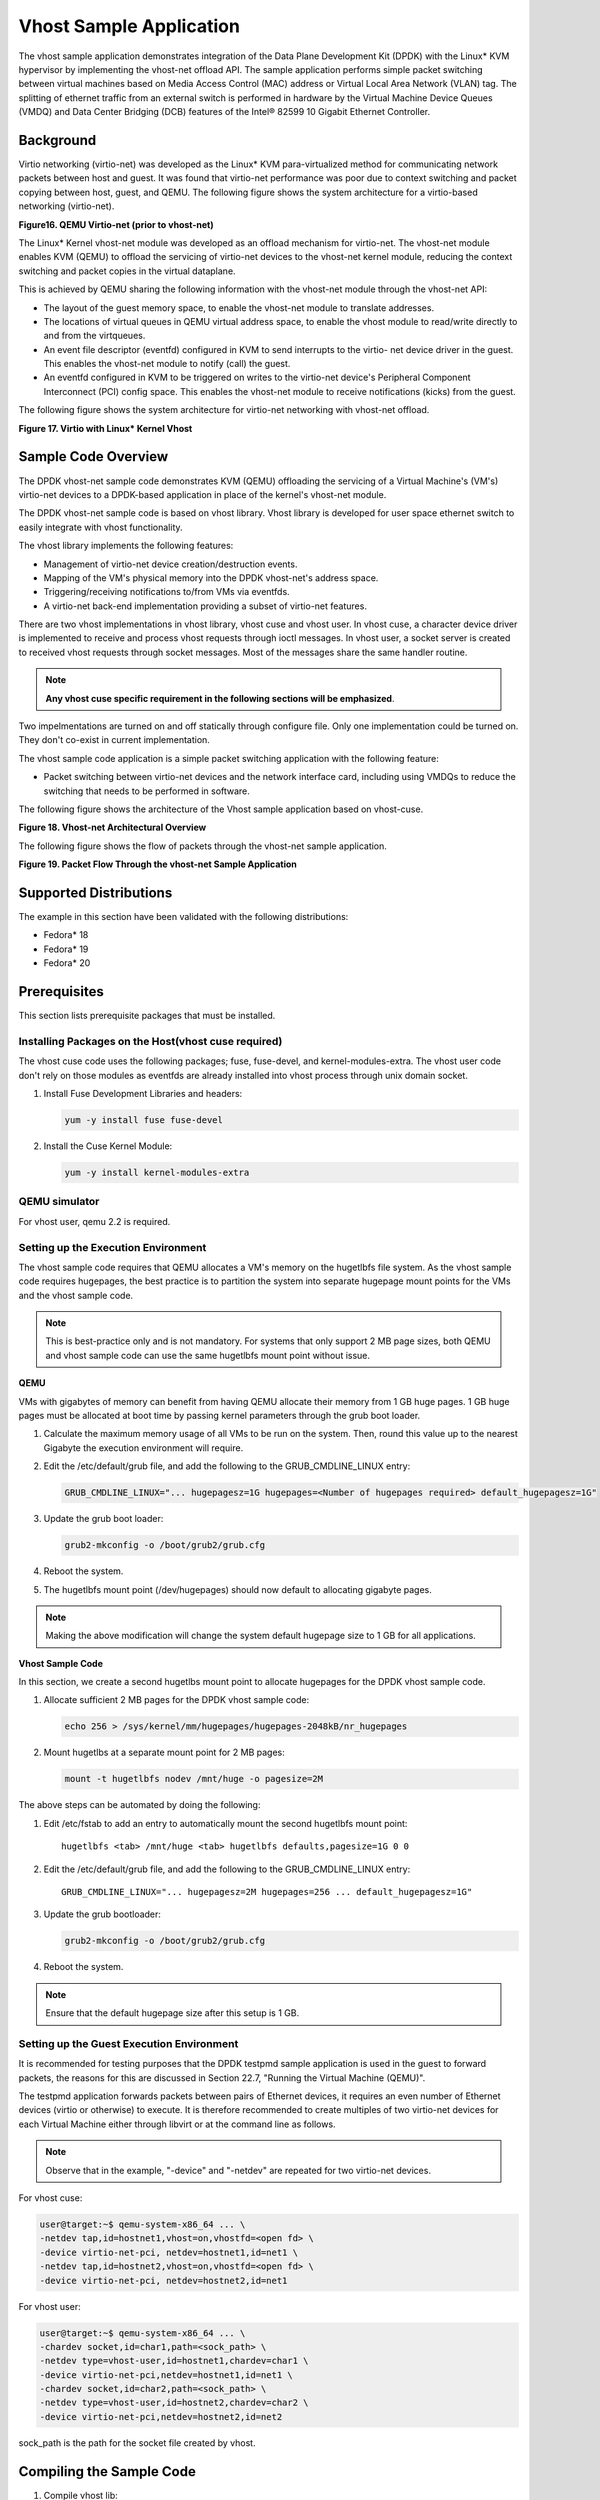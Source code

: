 
..  BSD LICENSE
    Copyright(c) 2010-2014 Intel Corporation. All rights reserved.
    All rights reserved.

    Redistribution and use in source and binary forms, with or without
    modification, are permitted provided that the following conditions
    are met:

    * Redistributions of source code must retain the above copyright
    notice, this list of conditions and the following disclaimer.
    * Redistributions in binary form must reproduce the above copyright
    notice, this list of conditions and the following disclaimer in
    the documentation and/or other materials provided with the
    distribution.
    * Neither the name of Intel Corporation nor the names of its
    contributors may be used to endorse or promote products derived
    from this software without specific prior written permission.

    THIS SOFTWARE IS PROVIDED BY THE COPYRIGHT HOLDERS AND CONTRIBUTORS
    "AS IS" AND ANY EXPRESS OR IMPLIED WARRANTIES, INCLUDING, BUT NOT
    LIMITED TO, THE IMPLIED WARRANTIES OF MERCHANTABILITY AND FITNESS FOR
    A PARTICULAR PURPOSE ARE DISCLAIMED. IN NO EVENT SHALL THE COPYRIGHT
    OWNER OR CONTRIBUTORS BE LIABLE FOR ANY DIRECT, INDIRECT, INCIDENTAL,
    SPECIAL, EXEMPLARY, OR CONSEQUENTIAL DAMAGES (INCLUDING, BUT NOT
    LIMITED TO, PROCUREMENT OF SUBSTITUTE GOODS OR SERVICES; LOSS OF USE,
    DATA, OR PROFITS; OR BUSINESS INTERRUPTION) HOWEVER CAUSED AND ON ANY
    THEORY OF LIABILITY, WHETHER IN CONTRACT, STRICT LIABILITY, OR TORT
    (INCLUDING NEGLIGENCE OR OTHERWISE) ARISING IN ANY WAY OUT OF THE USE
    OF THIS SOFTWARE, EVEN IF ADVISED OF THE POSSIBILITY OF SUCH DAMAGE.


Vhost Sample Application
========================

The vhost sample application demonstrates integration of the Data Plane Development Kit (DPDK)
with the Linux* KVM hypervisor by implementing the vhost-net offload API.
The sample application performs simple packet switching between virtual machines based on Media Access Control
(MAC) address or Virtual Local Area Network (VLAN) tag.
The splitting of ethernet traffic from an external switch is performed in hardware by the Virtual Machine Device Queues
(VMDQ) and Data Center Bridging (DCB) features of the Intel® 82599 10 Gigabit Ethernet Controller.

Background
----------

Virtio networking (virtio-net) was developed as the Linux* KVM para-virtualized method for communicating network packets
between host and guest.
It was found that virtio-net performance was poor due to context switching and packet copying between host, guest, and QEMU.
The following figure shows the system architecture for a virtio-based networking (virtio-net).

.. _figure_16:

**Figure16. QEMU Virtio-net (prior to vhost-net)**

.. image19_png has been renamed

|qemu_virtio_net|

The Linux* Kernel vhost-net module was developed as an offload mechanism for virtio-net.
The vhost-net module enables KVM (QEMU) to offload the servicing of virtio-net devices to the vhost-net kernel module,
reducing the context switching and packet copies in the virtual dataplane.

This is achieved by QEMU sharing the following information with the vhost-net module through the vhost-net API:

*   The layout of the guest memory space, to enable the vhost-net module to translate addresses.

*   The locations of virtual queues in QEMU virtual address space,
    to enable the vhost module to read/write directly to and from the virtqueues.

*   An event file descriptor (eventfd) configured in KVM to send interrupts to the virtio- net device driver in the guest.
    This enables the vhost-net module to notify (call) the guest.

*   An eventfd configured in KVM to be triggered on writes to the virtio-net device's
    Peripheral Component Interconnect (PCI) config space.
    This enables the vhost-net module to receive notifications (kicks) from the guest.

The following figure shows the system architecture for virtio-net networking with vhost-net offload.

.. _figure_17:

**Figure 17. Virtio with Linux* Kernel Vhost**

.. image20_png has been renamed

|virtio_linux_vhost|

Sample Code Overview
--------------------

The DPDK vhost-net sample code demonstrates KVM (QEMU) offloading the servicing of a Virtual Machine's (VM's)
virtio-net devices to a DPDK-based application in place of the kernel's vhost-net module.

The DPDK vhost-net sample code is based on vhost library. Vhost library is developed for user space ethernet switch to
easily integrate with vhost functionality.

The vhost library implements the following features:

*   Management of virtio-net device creation/destruction events.

*   Mapping of the VM's physical memory into the DPDK vhost-net's address space.

*   Triggering/receiving notifications to/from VMs via eventfds.

*   A virtio-net back-end implementation providing a subset of virtio-net features.

There are two vhost implementations in vhost library, vhost cuse and vhost user. In vhost cuse, a character device driver is implemented to
receive and process vhost requests through ioctl messages. In vhost user, a socket server is created to received vhost requests through
socket messages. Most of the messages share the same handler routine.

.. note::
    **Any vhost cuse specific requirement in the following sections will be emphasized**.

Two impelmentations are turned on and off statically through configure file. Only one implementation could be turned on. They don't co-exist in current implementation.

The vhost sample code application is a simple packet switching application with the following feature:

*   Packet switching between virtio-net devices and the network interface card,
    including using VMDQs to reduce the switching that needs to be performed in software.

The following figure shows the architecture of the Vhost sample application based on vhost-cuse.

.. _figure_18:

**Figure 18. Vhost-net Architectural Overview**

.. image21_png has been renamed

|vhost_net_arch|

The following figure shows the flow of packets through the vhost-net sample application.

.. _figure_19:

**Figure 19. Packet Flow Through the vhost-net Sample Application**

.. image22_png  has been renamed

|vhost_net_sample_app|

Supported Distributions
-----------------------

The example in this section have been validated with the following distributions:

*   Fedora* 18

*   Fedora* 19

*   Fedora* 20

Prerequisites
-------------

This section lists prerequisite packages that must be installed.

Installing Packages on the Host(vhost cuse required)
~~~~~~~~~~~~~~~~~~~~~~~~~~~~~~~~~~~~~~~~~~~~~~~~~~~~

The vhost cuse code uses the following packages; fuse, fuse-devel, and kernel-modules-extra.
The vhost user code don't rely on those modules as eventfds are already installed into vhost process through
unix domain socket.

#.  Install Fuse Development Libraries and headers:

    .. code-block:: console

        yum -y install fuse fuse-devel

#.  Install the Cuse Kernel Module:

    .. code-block:: console

        yum -y install kernel-modules-extra

QEMU simulator
~~~~~~~~~~~~~~

For vhost user, qemu 2.2 is required.

Setting up the Execution Environment
~~~~~~~~~~~~~~~~~~~~~~~~~~~~~~~~~~~~

The vhost sample code requires that QEMU allocates a VM's memory on the hugetlbfs file system.
As the vhost sample code requires hugepages,
the best practice is to partition the system into separate hugepage mount points for the VMs and the vhost sample code.

.. note::

    This is best-practice only and is not mandatory.
    For systems that only support 2 MB page sizes,
    both QEMU and vhost sample code can use the same hugetlbfs mount point without issue.

**QEMU**

VMs with gigabytes of memory can benefit from having QEMU allocate their memory from 1 GB huge pages.
1 GB huge pages must be allocated at boot time by passing kernel parameters through the grub boot loader.

#.  Calculate the maximum memory usage of all VMs to be run on the system.
    Then, round this value up to the nearest Gigabyte the execution environment will require.

#.  Edit the /etc/default/grub file, and add the following to the GRUB_CMDLINE_LINUX entry:

    .. code-block:: console

        GRUB_CMDLINE_LINUX="... hugepagesz=1G hugepages=<Number of hugepages required> default_hugepagesz=1G"

#.  Update the grub boot loader:

    .. code-block:: console

        grub2-mkconfig -o /boot/grub2/grub.cfg

#.  Reboot the system.

#.  The hugetlbfs mount point (/dev/hugepages) should now default to allocating gigabyte pages.

.. note::

    Making the above modification will change the system default hugepage size to 1 GB for all applications.

**Vhost Sample Code**

In this section, we create a second hugetlbs mount point to allocate hugepages for the DPDK vhost sample code.

#.  Allocate sufficient 2 MB pages for the DPDK vhost sample code:

    .. code-block:: console

        echo 256 > /sys/kernel/mm/hugepages/hugepages-2048kB/nr_hugepages

#.  Mount hugetlbs at a separate mount point for 2 MB pages:

    .. code-block:: console

        mount -t hugetlbfs nodev /mnt/huge -o pagesize=2M

The above steps can be automated by doing the following:

#.  Edit /etc/fstab to add an entry to automatically mount the second hugetlbfs mount point:

    ::

        hugetlbfs <tab> /mnt/huge <tab> hugetlbfs defaults,pagesize=1G 0 0

#.  Edit the /etc/default/grub file, and add the following to the GRUB_CMDLINE_LINUX entry:

    ::

        GRUB_CMDLINE_LINUX="... hugepagesz=2M hugepages=256 ... default_hugepagesz=1G"

#.  Update the grub bootloader:

    .. code-block:: console

        grub2-mkconfig -o /boot/grub2/grub.cfg

#.  Reboot the system.

.. note::

    Ensure that the default hugepage size after this setup is 1 GB.

Setting up the Guest Execution Environment
~~~~~~~~~~~~~~~~~~~~~~~~~~~~~~~~~~~~~~~~~~

It is recommended for testing purposes that the DPDK testpmd sample application is used in the guest to forward packets,
the reasons for this are discussed in Section 22.7, "Running the Virtual Machine (QEMU)".

The testpmd application forwards packets between pairs of Ethernet devices,
it requires an even number of Ethernet devices (virtio or otherwise) to execute.
It is therefore recommended to create multiples of two virtio-net devices for each Virtual Machine either through libvirt or
at the command line as follows.

.. note::

    Observe that in the example, "-device" and "-netdev" are repeated for two virtio-net devices.

For vhost cuse:

.. code-block:: console

    user@target:~$ qemu-system-x86_64 ... \
    -netdev tap,id=hostnet1,vhost=on,vhostfd=<open fd> \
    -device virtio-net-pci, netdev=hostnet1,id=net1 \
    -netdev tap,id=hostnet2,vhost=on,vhostfd=<open fd> \
    -device virtio-net-pci, netdev=hostnet2,id=net1

For vhost user:

.. code-block:: console

    user@target:~$ qemu-system-x86_64 ... \
    -chardev socket,id=char1,path=<sock_path> \
    -netdev type=vhost-user,id=hostnet1,chardev=char1 \
    -device virtio-net-pci,netdev=hostnet1,id=net1 \
    -chardev socket,id=char2,path=<sock_path> \
    -netdev type=vhost-user,id=hostnet2,chardev=char2 \
    -device virtio-net-pci,netdev=hostnet2,id=net2

sock_path is the path for the socket file created by vhost.

Compiling the Sample Code
-------------------------
#.  Compile vhost lib:

    To enable vhost, turn on vhost library in the configure file config/common_linuxapp.

    .. code-block:: console

        CONFIG_RTE_LIBRTE_VHOST=n

    vhost user is turned on by default in the configure file config/common_linuxapp.
    To enable vhost cuse, disable vhost user.

    .. code-block:: console

        CONFIG_RTE_LIBRTE_VHOST_USER=y

     After vhost is enabled and the implementation is selected, build the vhost library.

#.  Go to the examples directory:

    .. code-block:: console

        export RTE_SDK=/path/to/rte_sdk
        cd ${RTE_SDK}/examples/vhost

#.  Set the target (a default target is used if not specified). For example:

    .. code-block:: console

        export RTE_TARGET=x86_64-native-linuxapp-gcc

    See the DPDK Getting Started Guide for possible RTE_TARGET values.

#.  Build the application:

    .. code-block:: console

        cd ${RTE_SDK}
        make config ${RTE_TARGET}
        make install ${RTE_TARGET}
        cd ${RTE_SDK}/examples/vhost
        make

#.  Go to the eventfd_link directory(vhost cuse required):

    .. code-block:: console

        cd ${RTE_SDK}/lib/librte_vhost/eventfd_link

#.  Build the eventfd_link kernel module(vhost cuse required):

    .. code-block:: console

        make

Running the Sample Code
-----------------------

#.  Install the cuse kernel module(vhost cuse required):

    .. code-block:: console

        modprobe cuse

#.  Go to the eventfd_link directory(vhost cuse required):

    .. code-block:: console

        export RTE_SDK=/path/to/rte_sdk
        cd ${RTE_SDK}/lib/librte_vhost/eventfd_link

#.  Install the eventfd_link module(vhost cuse required):

    .. code-block:: console

        insmod ./eventfd_link.ko

#.  Go to the examples directory:

    .. code-block:: console

        export RTE_SDK=/path/to/rte_sdk
        cd ${RTE_SDK}/examples/vhost

#.  Run the vhost-switch sample code:

    vhost cuse:

    .. code-block:: console

        user@target:~$ ./build/app/vhost-switch -c f -n 4 --huge-dir / mnt/huge -- -p 0x1 --dev-basename usvhost --dev-index 1

    vhost user: a socket file named usvhost will be created under current directory. Use its path as the socket path in guest's qemu commandline.

    .. code-block:: console

        user@target:~$ ./build/app/vhost-switch -c f -n 4 --huge-dir / mnt/huge -- -p 0x1 --dev-basename usvhost

.. note::

    Please note the huge-dir parameter instructs the DPDK to allocate its memory from the 2 MB page hugetlbfs.

Parameters
~~~~~~~~~~

**Basename and Index.**
vhost cuse uses a Linux* character device to communicate with QEMU.
The basename and the index are used to generate the character devices name.

    /dev/<basename>-<index>

The index parameter is provided for a situation where multiple instances of the virtual switch is required.

For compatibility with the QEMU wrapper script, a base name of "usvhost" and an index of "1" should be used:

.. code-block:: console

    user@target:~$ ./build/app/vhost-switch -c f -n 4 --huge-dir / mnt/huge -- -p 0x1 --dev-basename usvhost --dev-index 1

**vm2vm.**
The vm2vm parameter disable/set mode of packet switching between guests in the host.
Value of "0" means disabling vm2vm implies that on virtual machine packet transmission will always go to the Ethernet port;
Value of "1" means software mode packet forwarding between guests, it needs packets copy in vHOST,
so valid only in one-copy implementation, and invalid for zero copy implementation;
value of "2" means hardware mode packet forwarding between guests, it allows packets go to the Ethernet port,
hardware L2 switch will determine which guest the packet should forward to or need send to external,
which bases on the packet destination MAC address and VLAN tag.

.. code-block:: console

    user@target:~$ ./build/app/vhost-switch -c f -n 4 --huge-dir /mnt/huge -- --vm2vm [0,1,2]

**Mergeable Buffers.**
The mergeable buffers parameter controls how virtio-net descriptors are used for virtio-net headers.
In a disabled state, one virtio-net header is used per packet buffer;
in an enabled state one virtio-net header is used for multiple packets.
The default value is 0 or disabled since recent kernels virtio-net drivers show performance degradation with this feature is enabled.

.. code-block:: console

    user@target:~$ ./build/app/vhost-switch -c f -n 4 --huge-dir / mnt/huge -- --mergeable [0,1]

**Stats.**
The stats parameter controls the printing of virtio-net device statistics.
The parameter specifies an interval second to print statistics, with an interval of 0 seconds disabling statistics.

.. code-block:: console

    user@target:~$ ./build/app/vhost-switch -c f -n 4 --huge-dir / mnt/huge -- --stats [0,n]

**RX Retry.**
The rx-retry option enables/disables enqueue retries when the guests RX queue is full.
This feature resolves a packet loss that is observed at high data-rates,
by allowing it to delay and retry in the receive path.
This option is enabled by default.

.. code-block:: console

    user@target:~$ ./build/app/vhost-switch -c f -n 4 --huge-dir / mnt/huge -- --rx-retry [0,1]

**RX Retry Number.**
The rx-retry-num option specifies the number of retries on an RX burst,
it takes effect only when rx retry is enabled.
The default value is 4.

.. code-block:: console

    user@target:~$ ./build/app/vhost-switch -c f -n 4 --huge-dir / mnt/huge -- --rx-retry 1 --rx-retry-num 5

**RX Retry Delay Time.**
The rx-retry-delay option specifies the timeout (in micro seconds) between retries on an RX burst,
it takes effect only when rx retry is enabled.
The default value is 15.

.. code-block:: console

    user@target:~$ ./build/app/vhost-switch -c f -n 4 --huge-dir / mnt/huge -- --rx-retry 1 --rx-retry-delay 20

**Zero copy.**
The zero copy option enables/disables the zero copy mode for RX/TX packet,
in the zero copy mode the packet buffer address from guest translate into host physical address
and then set directly as DMA address.
If the zero copy mode is disabled, then one copy mode is utilized in the sample.
This option is disabled by default.

.. code-block:: console

    user@target:~$ ./build/app/vhost-switch -c f -n 4 --huge-dir /mnt/huge -- --zero-copy [0,1]

**RX descriptor number.**
The RX descriptor number option specify the Ethernet RX descriptor number,
Linux legacy virtio-net has different behaviour in how to use the vring descriptor from DPDK based virtio-net PMD,
the former likely allocate half for virtio header, another half for frame buffer,
while the latter allocate all for frame buffer,
this lead to different number for available frame buffer in vring,
and then lead to different Ethernet RX descriptor number could be used in zero copy mode.
So it is valid only in zero copy mode is enabled. The value is 32 by default.

.. code-block:: console

    user@target:~$ ./build/app/vhost-switch -c f -n 4 --huge-dir /mnt/huge -- --zero-copy 1 --rx-desc-num [0, n]

**TX descriptornumber.**
The TX descriptor number option specify the Ethernet TX descriptor number, it is valid only in zero copy mode is enabled.
The value is 64 by default.

.. code-block:: console

    user@target:~$ ./build/app/vhost-switch -c f -n 4 --huge-dir /mnt/huge -- --zero-copy 1 --tx-desc-num [0, n]

**VLAN strip.**
The VLAN strip option enable/disable the VLAN strip on host, if disabled, the guest will receive the packets with VLAN tag.
It is enabled by default.

.. code-block:: console

    user@target:~$ ./build/app/vhost-switch -c f -n 4 --huge-dir /mnt/huge -- --vlan-strip [0, 1]

Running the Virtual Machine (QEMU)
----------------------------------

QEMU must be executed with specific parameters to:

*   Ensure the guest is configured to use virtio-net network adapters.

    .. code-block:: console

        user@target:~$ qemu-system-x86_64 ... -device virtio-net-pci,netdev=hostnet1,id=net1 ...

*   Ensure the guest's virtio-net network adapter is configured with offloads disabled.

    .. code-block:: console

        user@target:~$ qemu-system-x86_64 ... -device virtio-net-pci,netdev=hostnet1,id=net1,csum=off,gso=off,guest_tso4=off,guest_tso6=off,guest_ecn=off

*   Redirect QEMU to communicate with the DPDK vhost-net sample code in place of the vhost-net kernel module(vhost cuse).

    .. code-block:: console

        user@target:~$ qemu-system-x86_64 ... -netdev tap,id=hostnet1,vhost=on,vhostfd=<open fd> ...

*   Enable the vhost-net sample code to map the VM's memory into its own process address space.

    .. code-block:: console

        user@target:~$ qemu-system-x86_64 ... -mem-prealloc -mem-path / dev/hugepages ...

.. note::

    The QEMU wrapper (qemu-wrap.py) is a Python script designed to automate the QEMU configuration described above.
    It also facilitates integration with libvirt, although the script may also be used standalone without libvirt.

Redirecting QEMU to vhost-net Sample Code(vhost cuse)
~~~~~~~~~~~~~~~~~~~~~~~~~~~~~~~~~~~~~~~~~~~~~~~~~~~~~

To redirect QEMU to the vhost-net sample code implementation of the vhost-net API,
an open file descriptor must be passed to QEMU running as a child process.

.. code-block:: python

    #!/usr/bin/python
    fd = os.open("/dev/usvhost-1", os.O_RDWR)
    subprocess.call("qemu-system-x86_64 ... . -netdev tap,id=vhostnet0,vhost=on,vhostfd=" + fd +"...", shell=True)

.. note::

    This process is automated in the QEMU wrapper script discussed in Section 24.7.3.

Mapping the Virtual Machine's Memory
~~~~~~~~~~~~~~~~~~~~~~~~~~~~~~~~~~~~

For the DPDK vhost-net sample code to be run correctly, QEMU must allocate the VM's memory on hugetlbfs.
This is done by specifying mem-prealloc and mem-path when executing QEMU.
The vhost-net sample code accesses the virtio-net device's virtual rings and packet buffers
by finding and mapping the VM's physical memory on hugetlbfs.
In this case, the path passed to the guest should be that of the 1 GB page hugetlbfs:

.. code-block:: console

    user@target:~$ qemu-system-x86_64 ... -mem-prealloc -mem-path / dev/hugepages ...

.. note::

    This process is automated in the QEMU wrapper script discussed in Section 24.7.3.
    The following two sections only applies to vhost cuse. For vhost-user, please make corresponding changes to qemu-wrapper script and guest XML file.

QEMU Wrapper Script
~~~~~~~~~~~~~~~~~~~

The QEMU wrapper script automatically detects and calls QEMU with the necessary parameters required
to integrate with the vhost sample code.
It performs the following actions:

*   Automatically detects the location of the hugetlbfs and inserts this into the command line parameters.

*   Automatically open file descriptors for each virtio-net device and inserts this into the command line parameters.

*   Disables offloads on each virtio-net device.

*   Calls Qemu passing both the command line parameters passed to the script itself and those it has auto-detected.

The QEMU wrapper script will automatically configure calls to QEMU:

.. code-block:: console

    user@target:~$ qemu-wrap.py -machine pc-i440fx-1.4,accel=kvm,usb=off -cpu SandyBridge -smp 4,sockets=4,cores=1,threads=1
    -netdev tap,id=hostnet1,vhost=on -device virtio-net-pci,netdev=hostnet1,id=net1 -hda <disk img> -m 4096

which will become the following call to QEMU:

.. code-block:: console

    /usr/local/bin/qemu-system-x86_64 -machine pc-i440fx-1.4,accel=kvm,usb=off -cpu SandyBridge -smp 4,sockets=4,cores=1,threads=1
    -netdev tap,id=hostnet1,vhost=on,vhostfd=<open fd> -device virtio-net-pci,netdev=hostnet1,id=net1,
    csum=off,gso=off,guest_tso4=off,guest_tso6=off,guest_ecn=off -hda <disk img> -m 4096 -mem-path /dev/hugepages -mem-prealloc

Libvirt Integration
~~~~~~~~~~~~~~~~~~~

The QEMU wrapper script (qemu-wrap.py) "wraps" libvirt calls to QEMU,
such that QEMU is called with the correct parameters described above.
To call the QEMU wrapper automatically from libvirt, the following configuration changes must be made:

*   Place the QEMU wrapper script in libvirt's binary search PATH ($PATH).
    A good location is in the directory that contains the QEMU binary.

*   Ensure that the script has the same owner/group and file permissions as the QEMU binary.

*   Update the VM xml file using virsh edit <vm name>:

    *   Set the VM to use the launch script

    *   Set the emulator path contained in the #<emulator><emulator/> tags For example,
        replace <emulator>/usr/bin/qemu-kvm<emulator/> with  <emulator>/usr/bin/qemu-wrap.py<emulator/>

    *   Set the VM's virtio-net device's to use vhost-net offload:

        .. code-block:: xml

            <interface type="network">
            <model type="virtio"/>
            <driver name="vhost"/>
            <interface/>

    *   Enable libvirt to access the DPDK Vhost sample code's character device file by adding it
        to controllers cgroup for libvirtd using the following steps:

        .. code-block:: xml

            cgroup_controllers = [ ... "devices", ... ] clear_emulator_capabilities = 0
            user = "root" group = "root"
            cgroup_device_acl = [
                "/dev/null", "/dev/full", "/dev/zero",
                "/dev/random", "/dev/urandom",
                "/dev/ptmx", "/dev/kvm", "/dev/kqemu",
                "/dev/rtc", "/dev/hpet", "/dev/net/tun",
                "/dev/<devbase-name>-<index>",
            ]

*   Disable SELinux  or set to permissive mode.


*   Mount cgroup device controller:

    .. code-block:: console

        user@target:~$ mkdir /dev/cgroup
        user@target:~$ mount -t cgroup none /dev/cgroup -o devices

*   Restart the libvirtd system process

    For example, on Fedora* "systemctl restart libvirtd.service"

*   Edit the configuration parameters section of the script:

    *   Configure the "emul_path" variable to point to the QEMU emulator.

        .. code-block:: xml

            emul_path = "/usr/local/bin/qemu-system-x86_64"

    *   Configure the "us_vhost_path" variable to point to the DPDK vhost-net sample code's character devices name.
        DPDK vhost-net sample code's character device will be in the format "/dev/<basename>-<index>".

        .. code-block:: xml

            us_vhost_path = "/dev/usvhost-1"

Common Issues
~~~~~~~~~~~~~

*   QEMU failing to allocate memory on hugetlbfs, with an error like the following::

       file_ram_alloc: can't mmap RAM pages: Cannot allocate memory

    When running QEMU the above error indicates that it has failed to allocate memory for the Virtual Machine on
    the hugetlbfs. This is typically due to insufficient hugepages being free to support the allocation request.
    The number of free hugepages can be checked as follows:

    .. code-block:: console

        cat /sys/kernel/mm/hugepages/hugepages-<pagesize>/nr_hugepages

    The command above indicates how many hugepages are free to support QEMU's allocation request.

*   User space VHOST when the guest has 2MB sized huge pages:

    The guest may have 2MB or 1GB sized huge pages. The user space VHOST should work properly in both cases.

*   User space VHOST will not work with QEMU without the ``-mem-prealloc`` option:

    The current implementation works properly only when the guest memory is pre-allocated, so it is required to
    use a QEMU version (e.g. 1.6) which supports ``-mem-prealloc``. The ``-mem-prealloc`` option must be
    specified explicitly in the QEMU command line.

*   User space VHOST will not work with a QEMU version without shared memory mapping:

    As shared memory mapping is mandatory for user space VHOST to work properly with the guest, user space VHOST
    needs access to the shared memory from the guest to receive and transmit packets. It is important to make sure
    the QEMU version supports shared memory mapping.

*   Issues with ``virsh destroy`` not destroying the VM:

    Using libvirt ``virsh create`` the ``qemu-wrap.py`` spawns a new process to run ``qemu-kvm``. This impacts the behavior
    of ``virsh destroy`` which kills the process running ``qemu-wrap.py`` without actually destroying the VM (it leaves
    the ``qemu-kvm`` process running):

    This following patch should fix this issue:
        http://dpdk.org/ml/archives/dev/2014-June/003607.html

*   In an Ubuntu environment, QEMU fails to start a new guest normally with user space VHOST due to not being able
    to allocate huge pages for the new guest:

    The solution for this issue is to add ``-boot c`` into the QEMU command line to make sure the huge pages are
    allocated properly and then the guest should start normally.

    Use ``cat /proc/meminfo`` to check if there is any changes in the value of ``HugePages_Total`` and ``HugePages_Free``
    after the guest startup.

*   Log message: ``eventfd_link: module verification failed: signature and/or required key missing - tainting kernel``:

    This log message may be ignored. The message occurs due to the kernel module ``eventfd_link``, which is not a standard
    Linux module but which is necessary for the user space VHOST current implementation (CUSE-based) to communicate with
    the guest.


Running DPDK in the Virtual Machine
-----------------------------------

For the DPDK vhost-net sample code to switch packets into the VM,
the sample code must first learn the MAC address of the VM's virtio-net device.
The sample code detects the address from packets being transmitted from the VM, similar to a learning switch.

This behavior requires no special action or configuration with the Linux* virtio-net driver in the VM
as the Linux* Kernel will automatically transmit packets during device initialization.
However, DPDK-based applications must be modified to automatically transmit packets during initialization
to facilitate the DPDK vhost- net sample code's MAC learning.

The DPDK testpmd application can be configured to automatically transmit packets during initialization
and to act as an L2 forwarding switch.

Testpmd MAC Forwarding
~~~~~~~~~~~~~~~~~~~~~~

At high packet rates, a minor packet loss may be observed.
To resolve this issue, a "wait and retry" mode is implemented in the testpmd and vhost sample code.
In the "wait and retry" mode if the virtqueue is found to be full, then testpmd waits for a period of time before retrying to enqueue packets.

The "wait and retry" algorithm is implemented in DPDK testpmd as a forwarding method call "mac_retry".
The following sequence diagram describes the algorithm in detail.

.. _figure_20:

**Figure 20. Packet Flow on TX in DPDK-testpmd**

.. image23_png has been renamed

|tx_dpdk_testpmd|

Running Testpmd
~~~~~~~~~~~~~~~

The testpmd application is automatically built when DPDK is installed.
Run the testpmd application as follows:

.. code-block:: console

    user@target:~$ x86_64-native-linuxapp-gcc/app/testpmd -c 0x3 -- n 4 -socket-mem 128 -- --burst=64 -i

The destination MAC address for packets transmitted on each port can be set at the command line:

.. code-block:: console

    user@target:~$ x86_64-native-linuxapp-gcc/app/testpmd -c 0x3 -- n 4 -socket-mem 128 -- --burst=64 -i --eth- peer=0,aa:bb:cc:dd:ee:ff --eth-peer=1,ff,ee,dd,cc,bb,aa

*   Packets received on port 1 will be forwarded on port 0 to MAC address

    aa:bb:cc:dd:ee:ff.

*   Packets received on port 0 will be forwarded on port 1 to MAC address

    ff,ee,dd,cc,bb,aa.

The testpmd application can then be configured to act as an L2 forwarding application:

.. code-block:: console

    testpmd> set fwd mac_retry

The testpmd can then be configured to start processing packets,
transmitting packets first so the DPDK vhost sample code on the host can learn the MAC address:

.. code-block:: console

    testpmd> start tx_first

.. note::

    Please note "set fwd mac_retry" is used in place of "set fwd mac_fwd" to ensure the retry feature is activated.

Passing Traffic to the Virtual Machine Device
---------------------------------------------

For a virtio-net device to receive traffic,
the traffic's Layer 2 header must include both the virtio-net device's MAC address and VLAN tag.
The DPDK sample code behaves in a similar manner to a learning switch in that
it learns the MAC address of the virtio-net devices from the first transmitted packet.
On learning the MAC address,
the DPDK vhost sample code prints a message with the MAC address and VLAN tag virtio-net device.
For example:

.. code-block:: console

    DATA: (0) MAC_ADDRESS cc:bb:bb:bb:bb:bb and VLAN_TAG 1000 registered

The above message indicates that device 0 has been registered with MAC address cc:bb:bb:bb:bb:bb and VLAN tag 1000.
Any packets received on the NIC with these values is placed on the devices receive queue.
When a virtio-net device transmits packets, the VLAN tag is added to the packet by the DPDK vhost sample code.

.. |vhost_net_arch| image:: img/vhost_net_arch.*

.. |qemu_virtio_net| image:: img/qemu_virtio_net.*

.. |tx_dpdk_testpmd| image:: img/tx_dpdk_testpmd.*

.. |vhost_net_sample_app| image:: img/vhost_net_sample_app.*

.. |virtio_linux_vhost| image:: img/virtio_linux_vhost.*

